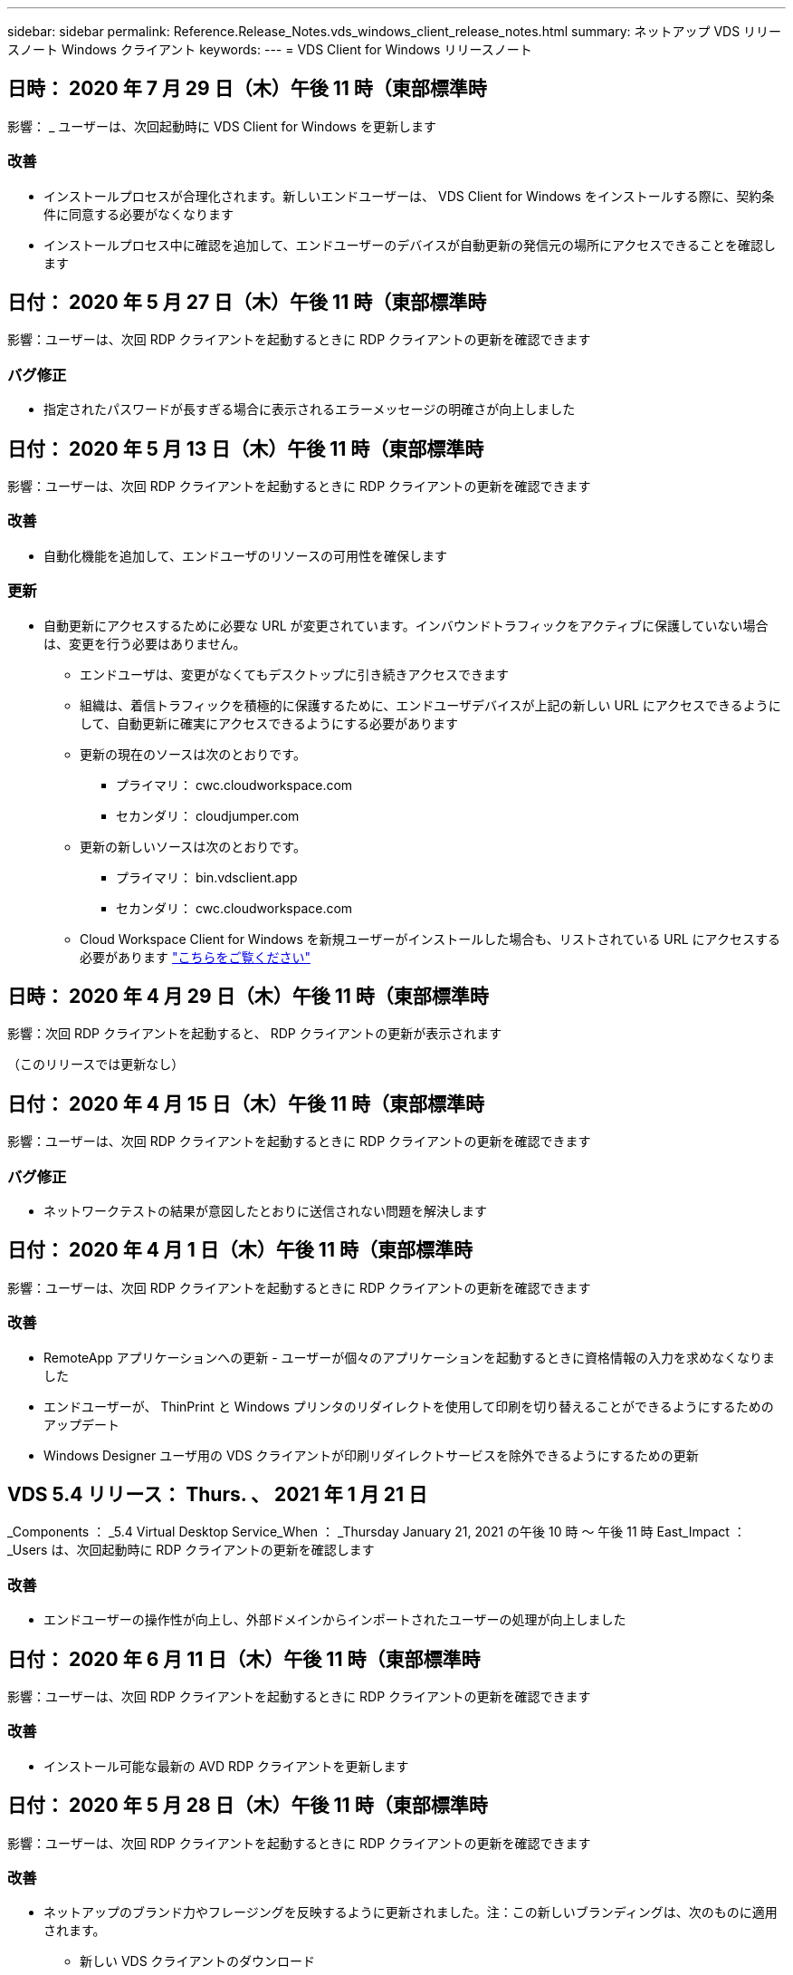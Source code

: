 ---
sidebar: sidebar 
permalink: Reference.Release_Notes.vds_windows_client_release_notes.html 
summary: ネットアップ VDS リリースノート Windows クライアント 
keywords:  
---
= VDS Client for Windows リリースノート




== 日時： 2020 年 7 月 29 日（木）午後 11 時（東部標準時

影響： _ ユーザーは、次回起動時に VDS Client for Windows を更新します



=== 改善

* インストールプロセスが合理化されます。新しいエンドユーザーは、 VDS Client for Windows をインストールする際に、契約条件に同意する必要がなくなります
* インストールプロセス中に確認を追加して、エンドユーザーのデバイスが自動更新の発信元の場所にアクセスできることを確認します




== 日付： 2020 年 5 月 27 日（木）午後 11 時（東部標準時

影響：ユーザーは、次回 RDP クライアントを起動するときに RDP クライアントの更新を確認できます



=== バグ修正

* 指定されたパスワードが長すぎる場合に表示されるエラーメッセージの明確さが向上しました




== 日付： 2020 年 5 月 13 日（木）午後 11 時（東部標準時

影響：ユーザーは、次回 RDP クライアントを起動するときに RDP クライアントの更新を確認できます



=== 改善

* 自動化機能を追加して、エンドユーザのリソースの可用性を確保します




=== 更新

* 自動更新にアクセスするために必要な URL が変更されています。インバウンドトラフィックをアクティブに保護していない場合は、変更を行う必要はありません。
+
** エンドユーザは、変更がなくてもデスクトップに引き続きアクセスできます
** 組織は、着信トラフィックを積極的に保護するために、エンドユーザデバイスが上記の新しい URL にアクセスできるようにして、自動更新に確実にアクセスできるようにする必要があります
** 更新の現在のソースは次のとおりです。
+
*** プライマリ： cwc.cloudworkspace.com
*** セカンダリ： cloudjumper.com


** 更新の新しいソースは次のとおりです。
+
*** プライマリ： bin.vdsclient.app
*** セカンダリ： cwc.cloudworkspace.com


** Cloud Workspace Client for Windows を新規ユーザーがインストールした場合も、リストされている URL にアクセスする必要があります link:https://docs.netapp.com/us-en/virtual-desktop-service/Reference.end_user_access.html#remote-desktop-services["こちらをご覧ください"]






== 日時： 2020 年 4 月 29 日（木）午後 11 時（東部標準時

影響：次回 RDP クライアントを起動すると、 RDP クライアントの更新が表示されます

（このリリースでは更新なし）



== 日付： 2020 年 4 月 15 日（木）午後 11 時（東部標準時

影響：ユーザーは、次回 RDP クライアントを起動するときに RDP クライアントの更新を確認できます



=== バグ修正

* ネットワークテストの結果が意図したとおりに送信されない問題を解決します




== 日付： 2020 年 4 月 1 日（木）午後 11 時（東部標準時

影響：ユーザーは、次回 RDP クライアントを起動するときに RDP クライアントの更新を確認できます



=== 改善

* RemoteApp アプリケーションへの更新 - ユーザーが個々のアプリケーションを起動するときに資格情報の入力を求めなくなりました
* エンドユーザーが、 ThinPrint と Windows プリンタのリダイレクトを使用して印刷を切り替えることができるようにするためのアップデート
* Windows Designer ユーザ用の VDS クライアントが印刷リダイレクトサービスを除外できるようにするための更新




== VDS 5.4 リリース： Thurs. 、 2021 年 1 月 21 日

_Components ： _5.4 Virtual Desktop Service_When ： _Thursday January 21, 2021 の午後 10 時 ～ 午後 11 時 East_Impact ： _Users は、次回起動時に RDP クライアントの更新を確認します



=== 改善

* エンドユーザーの操作性が向上し、外部ドメインからインポートされたユーザーの処理が向上しました




== 日付： 2020 年 6 月 11 日（木）午後 11 時（東部標準時

影響：ユーザーは、次回 RDP クライアントを起動するときに RDP クライアントの更新を確認できます



=== 改善

* インストール可能な最新の AVD RDP クライアントを更新します




== 日付： 2020 年 5 月 28 日（木）午後 11 時（東部標準時

影響：ユーザーは、次回 RDP クライアントを起動するときに RDP クライアントの更新を確認できます



=== 改善

* ネットアップのブランド力やフレージングを反映するように更新されました。注：この新しいブランディングは、次のものに適用されます。
+
** 新しい VDS クライアントのダウンロード
** Windows インストール用の既存の未編集 VDS クライアント
** 既存のカスタム編集 / ブランドのクライアントは、カスタマイズされていない場合にのみ新しいバナーイメージを受け取ります。バナーイメージがカスタマイズされている場合は、そのまま残ります。その他の色およびフレージングはすべて同じままです。






== 日付： 2020 年 5 月 14 日（木）午後 11 時（東部標準時

影響：ユーザーは、次回 RDP クライアントを起動するときに RDP クライアントの更新を確認できます

* このリリースサイクルの更新はありません。




== 日付： 2020 年 4 月 30 日（木）午後 11 時（東部標準時

影響：ユーザーは、次回 RDP クライアントを起動するときに RDP クライアントの更新を確認できます



=== バグ修正

* セルフサービスパスワードリセットが表示されなかったシナリオの一部に対するバグ修正




== 日付： 2020 年 4 月 16 日（木）午後 11 時（東部標準時

影響：ユーザーは、次回 RDP クライアントを起動するときに RDP クライアントの更新を確認できます

* このリリースサイクルの更新はありません。




== 日付： 2020 年 4 月 2 日（木）午後 11 時（東部標準時

影響：ユーザーは、次回 RDP クライアントを起動するときに RDP クライアントの更新を確認できます

* このリリースサイクルの更新はありません。




== 日時： 2020 年 3 月 19 日（木）午後 11 時（東部標準時

影響：ユーザーは、次回 RDP クライアントを起動するときに RDP クライアントの更新を確認できます

* このリリースサイクルの更新はありません。




== 日時： 2020 年 3 月 5 日（木）午後 10 時（東部標準時

影響：ユーザーは、次回 RDP クライアントを起動するときに RDP クライアントの更新を確認できます



=== 改善

* RDP プロトコルを使用したフリンジバグの正常な処理。 RDS ゲートウェイ上でレガシー資格情報タイプと最新のパッチが混在していると、セッションホストに接続できなくなります
+
** エンドユーザーのワークステーションが（外部管理者、社内顧客管理者、またはワークステーションのデフォルト設定を使用して）レガシークレデンシャルタイプを使用するように設定されている場合、このリリースより前にユーザーに影響を与える可能性はほとんどありません


* クラウドワークスペースクライアントデザイナの [ 情報 ] ボタンを更新されたドキュメントソースにポイントします
* クラウドワークスペースクライアントデザイナの自動更新プロセスが改善されました




== 日時： 2020 年 2 月 20 日（木）午後 10 時（東部標準時

影響：ユーザーは、次回 RDP クライアントを起動するときに RDP クライアントの更新を確認できます



=== 改善

* セキュリティ、安定性、拡張性をプロアクティブに強化




=== 考慮事項

* ユーザーが 4/2 より前に起動している限り、 Cloud Workspace Client for Windows は引き続き自動更新を実行します。4/2 より前のバージョンの Windows 用 Cloud Workspace クライアントを起動しなかった場合、デスクトップへの接続は機能しますが、自動更新機能を再開するには、 Cloud Workspace クライアント for Windows をアンインストールして再インストールする必要があります。
* 組織で Web フィルタリングを使用している場合は、自動更新機能が維持されるように、 cwc.cloudworkspace.com および cwc-cloud.cloudworkspace.com へのセーフリストアクセスを行ってください




== 日付： 2020 年 1 月 9 日（木）午後 11 時（東部標準時

影響：ユーザーは、次回 RDP クライアントを起動するときに RDP クライアントの更新を確認できます

* このリリースサイクルの更新はありません。




== 日付： 2019 年 12 月 19 日（木）午後 11 時（東部標準時

影響：ユーザーは、次回 RDP クライアントを起動するときに RDP クライアントの更新を確認できます

* このリリースサイクルの更新はありません。




== 日付： 2019 年 12 月 2 日月曜日の東部標準時

影響：ユーザーは、次回 RDP クライアントを起動するときに RDP クライアントの更新を確認できます

* このリリースサイクルの更新はありません。




== 日付： 2019 年 11 月 14 日（木）午後 11 時（東部標準時

影響：ユーザーは、次回 RDP クライアントを起動するときに RDP クライアントの更新を確認できます



=== 改善

* ユーザーが「サービスは現在オフラインです」というメッセージを表示する理由の明確さが向上しました。メッセージが表示される可能性のある原因は次のとおりです。
+
** セッションホストサーバはオフラインになるようにスケジュールされており、ユーザに Wake On Demand 権限がありません。
+
*** ユーザーが Cloud Workspace クライアントを使用していた場合は、次のように表示されます。「現在、サービスはオフラインになるようにスケジュールされています。アクセスが必要な場合は、管理者にお問い合わせください。」
*** ユーザーが HTML5 ログインポータルを使用していた場合、「サービスは現在オフラインになるようにスケジュールされています。アクセスが必要な場合は、管理者にお問い合わせください。」


** セッションホストサーバーはオンラインになるようにスケジュールされており、ユーザーに Wake On Demand 権限がありません。
+
*** ユーザーが Cloud Workspace クライアントを使用していた場合は、「サービスは現在オフラインです。アクセスが必要な場合は、管理者に問い合わせてください。」というメッセージが表示されます。
*** ユーザーが HTML5 ログインポータルを使用していた場合は、「サービスは現在オフラインです。アクセスが必要な場合は、管理者にお問い合わせください。」


** セッションホストサーバはオフラインになるようにスケジュールされており、ユーザに Wake on Demand 権限があります。
+
*** ユーザーが Cloud Workspace クライアントを使用していた場合は、「サービスは現在オフラインです。アクセスが必要な場合は、管理者に問い合わせてください。」というメッセージが表示されます。
*** ユーザーが HTML5 ログインポータルを使用していた場合、「サービスは現在オフラインになるようにスケジュールされています。[ スタート ] ボタンをクリックしてオンラインにし、接続します。」


** セッションホストサーバはオンラインになるようにスケジュールされており、ユーザに Wake on Demand 権限があります。
+
*** ユーザーが Cloud Workspace クライアントを使用していた場合は、「ワークスペースが起動するまでに 2 ～ 5 分かかります。」というメッセージが表示されます。
*** ユーザーが HTML5 ログインポータルを使用していた場合は、「サービスは現在オフラインです。[ スタート ] ボタンをクリックしてオンラインにし、接続します。」








== 日付： 2019 年 10 月 31 日（木）午後 11 時（東部標準時

影響：ユーザーは、次回 RDP クライアントを起動するときに RDP クライアントの更新を確認できます

* このリリースサイクルの更新はありません。




== 日付： 2019 年 11 月 17 日（木）午後 11 時（東部標準時

影響：ユーザーは、次回 RDP クライアントを起動するときに RDP クライアントの更新を確認できます



=== 改善

* AVD 要素の追加：




== 日付： 2019 年 10 月 3 日（木）午後 11 時（東部標準時

影響：ユーザーは、次回 RDP クライアントを起動するときに RDP クライアントの更新を確認できます



=== 改善

* コード署名証明書の処理が改善されました


バグ修正

* RemoteApp にアクセスしているユーザーにアプリケーションが割り当てられていない問題を修正します。エラーが発生しました
* 仮想デスクトップへのログイン中にユーザーがインターネット接続を失った問題を解決します




== 開催日： 2019 年 9 月 19 日（木）午後 11 時（東部標準時

影響：ユーザーは、次回 RDP クライアントを起動するときに RDP クライアントの更新を確認できます



=== 改善

* AVD 要素の追加：
+
** エンドユーザーが AVD リソースにアクセスできる場合は、 AVD タブを表示します
** AVD タブには、次のオプションがあります。
+
*** AVD RD クライアントがまだインストールされていない場合は、インストールします
*** AVD RD クライアントがインストールされている場合は、 RD クライアントを起動します
*** Web Client を起動して、 AVD HTML5 ログインページに移動します
*** [ 完了 ] をクリックして前のページに戻ります








== 日付： 2019 年 9 月 5 日（木）午後 11 時（東部標準時

影響：ユーザーは、次回 RDP クライアントを起動するときに RDP クライアントの更新を確認できます

* このリリースサイクルの更新はありません。




== 日付： 2019 年 8 月 22 日（木）午後 11 時（東部標準時

影響：ユーザーは、次回 RDP クライアントを起動するときに RDP クライアントの更新を確認できます

* このリリースサイクルの更新はありません。




== 日付： 2019 年 8 月 8 日（木）午後 11 時（東部標準時

影響：ユーザーは、次回 RDP クライアントを起動するときに RDP クライアントの更新を確認できます

* このリリースサイクルの更新はありません。




== 日付： 2019 年 7 月 25 日（木）午後 11 時（東部標準時

影響：ユーザーは、次回 RDP クライアントを起動するときに RDP クライアントの更新を確認できます

* このリリースサイクルの更新はありません。




== 日付： 2019 年 7 月 11 日（木）午後 11 時（東部標準時

影響：ユーザーは、次回 RDP クライアントを起動するときに RDP クライアントの更新を確認できます

* このリリースサイクルの更新はありません。




== 開催日： 2019 年 6 月 21 日（金）午前 4 時（東部標準時

影響：ユーザーは、次回 RDP クライアントを起動するときに RDP クライアントの更新を確認できます

* このリリースサイクルの更新はありません。




== 開催日： 2019 年 6 月 7 日（金）午前 4 時（東部標準時

影響：ユーザーは、次回 RDP クライアントを起動するときに RDP クライアントの更新を確認できます



=== 改善

* .RDP ファイルのファイルタイプの関連付けがに設定されているかどうかに関係なく、 Cloud Workspace クライアントが RDP 接続を自動的に起動できるようにします




== 開催日： 2019 年 5 月 24 日（金）午前 4 時（東部標準時

影響：ユーザーは、次回 RDP クライアントを起動するときに RDP クライアントの更新を確認できます



=== 改善

* サインイン処理のパフォーマンスが向上しました
* 起動時の負荷時間を短縮




== 開催日： 2019 年 5 月 10 日（金）午前 4 時（東部標準時

影響：ユーザーは、次回 RDP クライアントを起動するときに RDP クライアントの更新を確認できます



=== 改善

* サインイン処理のパフォーマンスが向上しました
* 起動時の負荷時間を短縮




== 開催日： 2019 年 4 月 12 日（金）午前 4 時（東部標準時

影響：ユーザーは、次回 RDP クライアントを起動するときに RDP クライアントの更新を確認できます



=== 改善

* Wake on Demand のログイン速度が向上しました
* Cloud Workspace Client for Windows が正常に起動された後、フィードバックボタンを削除してユーザーインターフェイスの領域を解放します


バグ修正

* Wake on Demand アクションが失敗した後、サインインボタンが応答しなかった問題を解決します




== 開催日： 2019 年 3 月 15 日（金）午前 4 時（東部標準時

影響：ユーザーは、次回 RDP クライアントを起動するときに RDP クライアントの更新を確認できます



=== 改善

* Cloud Workspace Client for Windows を使用している管理者が、サポート用の E メールアドレスまたは電話番号のいずれかを指定できます。両方は必要ありません
* Cloud Workspace Client で提供される HTML5 URL が有効な URL であることを確認します。有効でない場合、デフォルトで https ： // login.cloudjumper.com に設定されます
* エンドユーザにアップデートを適用するプロセスを合理化します




== 開催日： 2019 年 2 月 29 日（金）午前 4 時（東部標準時

影響：ユーザーは、次回 RDP クライアントを起動するときに RDP クライアントの更新を確認できます



=== 改善

* AppData フォルダは、 c:\users\<username> \appdata\local\RDPClient から c:\users\appdata\local\Cloud Workspace に移動されました
* ユーザーが複数のリリースでクライアントを更新していない場合に、アップグレードパスを合理化するメカニズムを実装しました
* ベータ版のクライアントで作業しているユーザーに対して、拡張ログの詳細が有効になっています


バグ修正

* 更新処理中に複数の行が表示されなくなります




== 開催日： 2019 年 2 月 15 日（金）午前 4 時（東部標準時

影響： _ ユーザーは、 RDP クライアントを起動すると、 RDP クライアントの更新を表示します



=== 改善

* リモートインストールのサイレント / サイレントインストールオプションを有効にします
+
** インストールフラグは次のとおりです。
+
*** /s または /silent または /q または /quiet
+
**** これらのフラグは、クライアントをサイレントにインストールし、バックグラウンドでインストールします。インストールの完了後、クライアントは起動しません


*** /p または / パッシブ
+
**** これらのいずれかはインストールプロセスを示しますが、入力は必要なく、インストールの完了後にクライアントが起動します


*** /nthinprint
+
**** インストールプロセスから ThinPrint を除外します






* レジストリエントリが HKLM\Software\CloudJumper\Cloud Workspace Client\Branding に追加されました。
+
** ClipboardSharingEnabled ： True/False –クリップボードのリダイレクトを許可または禁止します
** RemoteAppEnabled ： True/False – RemoteApp 機能へのアクセスを許可または禁止します
** ShowCompanyNameInTitle: 正誤–会社名を表示するかどうかを示します


* c ： \Program Files （ x86 ） \Cloud Workspace に次のファイルを追加できます。
+
** banner.jp g 、 banner.png 、 banner.gif または banner.bmp 。これがクライアントウィンドウに表示されます。
** これらの画像の比率は 21 ： 9 にする必要があります






=== バグ修正

* 登録されているシンボルが調整されました
* ヘルプページの空白の電話と電子メールのエントリが修正されました

